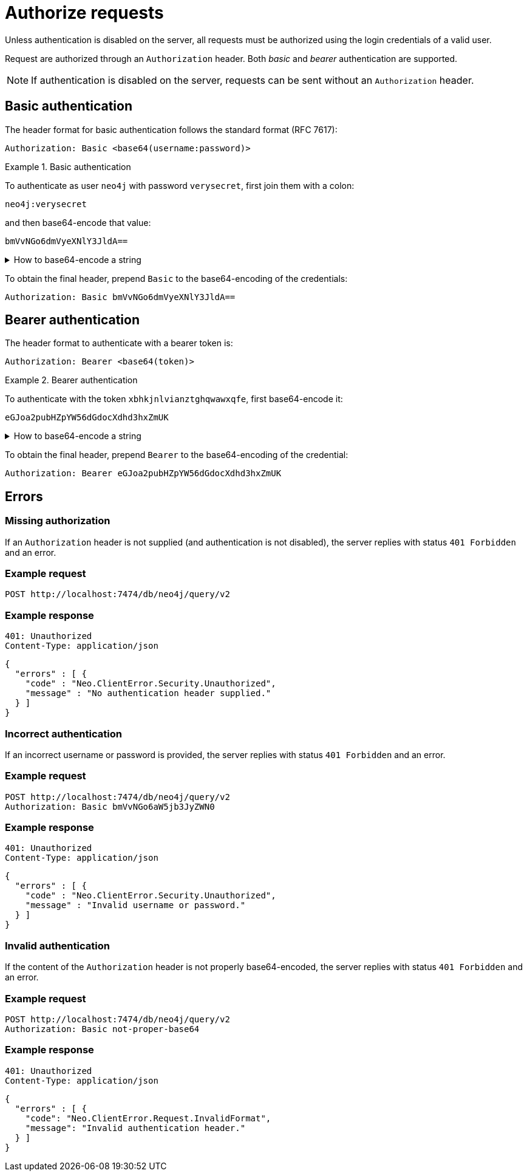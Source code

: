 :page-role: beta

= Authorize requests

Unless authentication is disabled on the server, all requests must be authorized using the login credentials of a valid user.

Request are authorized through an `Authorization` header.
Both _basic_ and _bearer_ authentication are supported.

[NOTE]
If authentication is disabled on the server, requests can be sent without an `Authorization` header.


== Basic authentication

The header format for basic authentication follows the standard format (RFC 7617):

----
Authorization: Basic <base64(username:password)>
----

.Basic authentication
=====
To authenticate as user `neo4j` with password `verysecret`, first join them with a colon:

----
neo4j:verysecret
----

and then base64-encode that value:

----
bmVvNGo6dmVyeXNlY3JldA==
----

.How to base64-encode a string
[%collapsible]
====
To base64-encode a string on a Linux or Mac machine, use the built-in `base64` command:

[source, bash]
----
echo -n "neo4j:verysecret" | base64
----
====

To obtain the final header, prepend `Basic` to the base64-encoding of the credentials:

----
Authorization: Basic bmVvNGo6dmVyeXNlY3JldA==
----
=====


== Bearer authentication

The header format to authenticate with a bearer token is:

----
Authorization: Bearer <base64(token)>
----

.Bearer authentication
=====
To authenticate with the token `xbhkjnlvianztghqwawxqfe`, first base64-encode it:

----
eGJoa2pubHZpYW56dGdocXdhd3hxZmUK
----

.How to base64-encode a string
[%collapsible]
====
To base64-encode a string on a Linux or Mac machine, use the built-in `base64` command:

[source, bash]
----
echo -n "xbhkjnlvianztghqwawxqfe" | base64
----
====

To obtain the final header, prepend `Bearer` to the base64-encoding of the credential:

----
Authorization: Bearer eGJoa2pubHZpYW56dGdocXdhd3hxZmUK
----
=====


== Errors

=== Missing authorization

If an `Authorization` header is not supplied (and authentication is not disabled), the server replies with status `401 Forbidden` and an error.

====
[discrete]
=== Example request

[source, headers]
----
POST http://localhost:7474/db/neo4j/query/v2
----

[discrete]
=== Example response

[source, headers]
----
401: Unauthorized
Content-Type: application/json
----

[source, JSON]
----
{
  "errors" : [ {
    "code" : "Neo.ClientError.Security.Unauthorized",
    "message" : "No authentication header supplied."
  } ]
}
----
====


=== Incorrect authentication

If an incorrect username or password is provided, the server replies with status `401 Forbidden` and an error.

====
[discrete]
=== Example request

[source, headers]
----
POST http://localhost:7474/db/neo4j/query/v2
Authorization: Basic bmVvNGo6aW5jb3JyZWN0
----

[discrete]
=== Example response

[source, headers]
----
401: Unauthorized
Content-Type: application/json
----

[source, JSON]
----
{
  "errors" : [ {
    "code" : "Neo.ClientError.Security.Unauthorized",
    "message" : "Invalid username or password."
  } ]
}
----
====


=== Invalid authentication

If the content of the `Authorization` header is not properly base64-encoded, the server replies with status `401 Forbidden` and an error.

====
[discrete]
=== Example request

[source, headers]
----
POST http://localhost:7474/db/neo4j/query/v2
Authorization: Basic not-proper-base64
----

[discrete]
=== Example response

[source, headers]
----
401: Unauthorized
Content-Type: application/json
----

[source, JSON]
----
{
  "errors" : [ {
    "code": "Neo.ClientError.Request.InvalidFormat",
    "message": "Invalid authentication header."
  } ]
}
----
====
